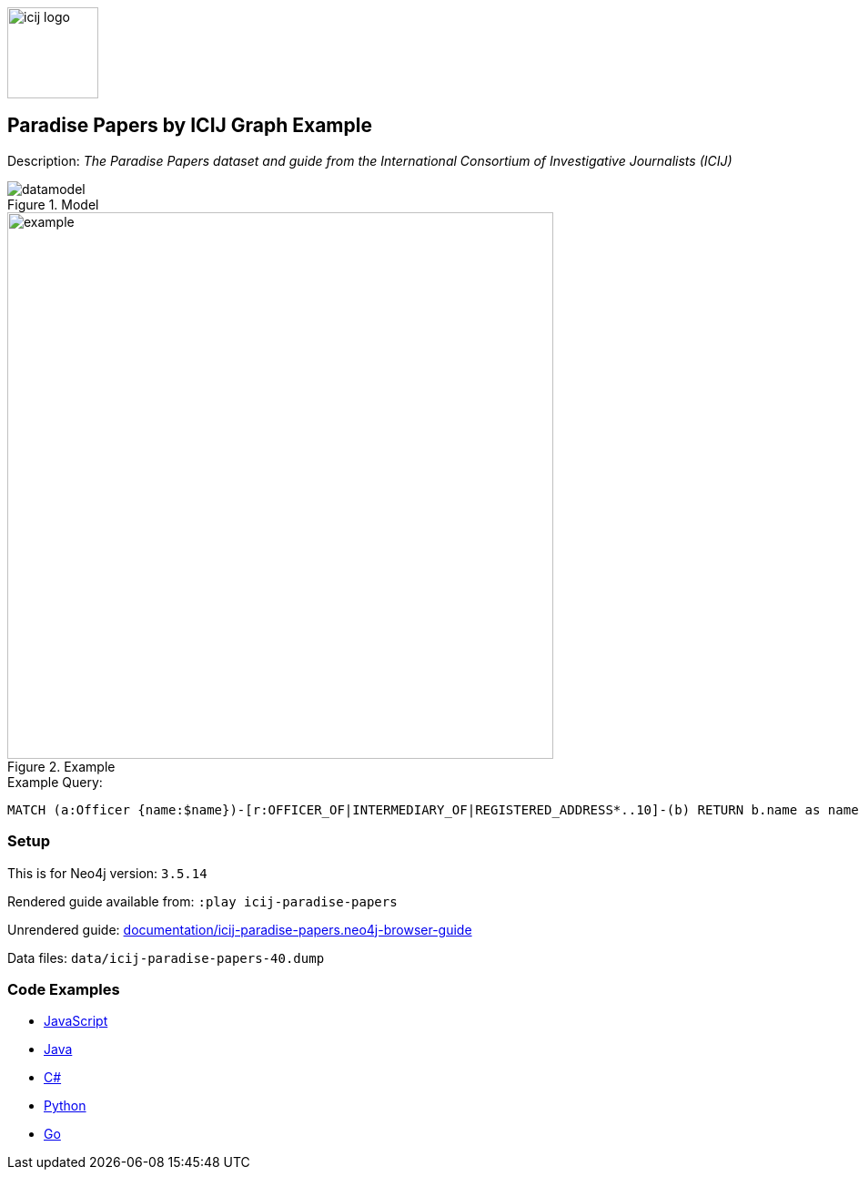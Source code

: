 :name: icij-paradise-papers
:long-name: Paradise Papers by ICIJ
:description: The Paradise Papers dataset and guide from the International Consortium of Investigative Journalists (ICIJ)
:icon: 
:logo: documentation/img/icij-logo.png
:tags: example-data,dataset,fraud-data,data-leaks,paradise-papers, icij
:author: William Lyon
:use-load-script: 
:data:
:use-dump-file: data/icij-paradise-papers-40.dump
:use-plugin: 
:target-db-version: 3.5.14
:bloom-perspective: bloom/icij-paradise-papers.bloom-perspective
:guide: documentation/icij-paradise-papers.neo4j-browser-guide
:rendered-guide: https://guides.neo4j.com/sandbox/icij-paradise-papers/index.html
:model: documentation/img/datamodel.png
:example: documentation/img/example.png

:query: MATCH (a:Officer {name:$name})-[r:OFFICER_OF|INTERMEDIARY_OF|REGISTERED_ADDRESS*..10]-(b) +
RETURN b.name as name LIMIT 20 +

:param-name: name
:param-value: Ross, Jr. - Wilbur Louis
:result-column: name
:expected-result: WLR/TRF Shipping GP Ltd.

:model-guide:
:todo: 
image::{logo}[width=100]

== {long-name} Graph Example

Description: _{description}_

.Model
image::{model}[]

.Example
image::{example}[width=600]

.Example Query:
[source,cypher,subs=attributes]
----
{query}
----

=== Setup

This is for Neo4j version: `{target-db-version}`

Rendered guide available from: `:play icij-paradise-papers` 
// or `:play {rendered-guide}``

Unrendered guide: link:{guide}[]

Data files: `{use-dump-file}`

=== Code Examples

* link:code/javascript/example.js[JavaScript]
* link:code/java/Example.java[Java]
* link:code/csharp/Example.cs[C#]
* link:code/python/example.py[Python]
* link:code/go/example.go[Go]